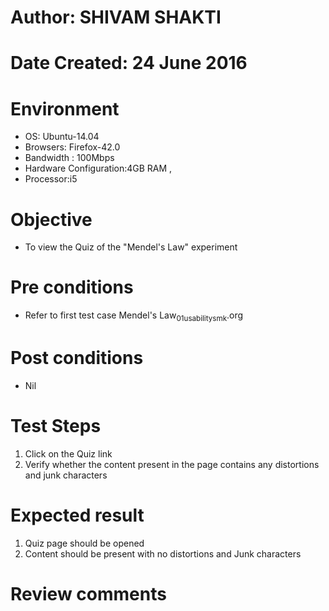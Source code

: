 * Author: SHIVAM SHAKTI
* Date Created: 24 June 2016
* Environment
  - OS: Ubuntu-14.04
  - Browsers: Firefox-42.0
  - Bandwidth : 100Mbps
  - Hardware Configuration:4GB RAM , 
  - Processor:i5

* Objective
  - To view the Quiz of the "Mendel's Law" experiment

* Pre conditions
  - Refer to first test case Mendel's Law_01_usability_smk.org

* Post conditions
   - Nil
* Test Steps
  1. Click on the Quiz link 
  2. Verify whether the content present in the page contains any distortions and junk characters

* Expected result
  1. Quiz page should be opened
  2. Content should be present with no distortions and Junk characters

* Review comments
